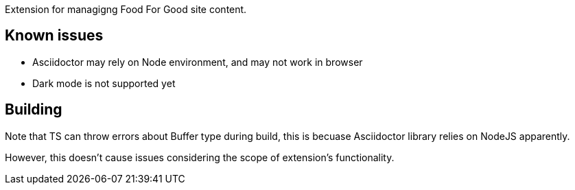 Extension for managigng Food For Good site content.

== Known issues

- Asciidoctor may rely on Node environment,
  and may not work in browser
- Dark mode is not supported yet

== Building

Note that TS can throw errors about Buffer type during build,
this is becuase Asciidoctor library relies on NodeJS apparently.

However, this doesn’t cause issues considering the scope of extension’s functionality.
